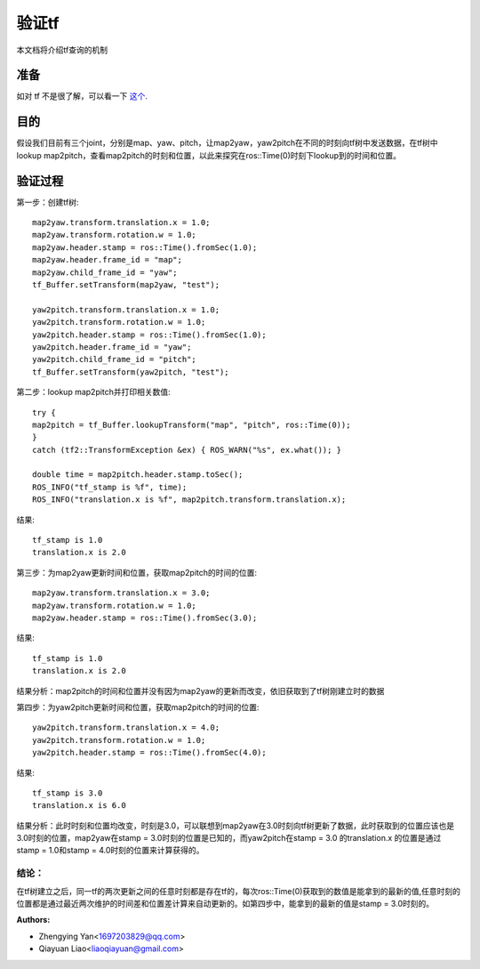 验证tf
============

本文档将介绍tf查询的机制

准备
---------------

如对 tf 不是很了解，可以看一下 `这个 <http://wiki.ros.org/tf>`_.

目的
---------------

假设我们目前有三个joint，分别是map、yaw、pitch，让map2yaw，yaw2pitch在不同的时刻向tf树中发送数据，在tf树中lookup map2pitch，查看map2pitch的时刻和位置，以此来探究在ros::Time(0)时刻下lookup到的时间和位置。

验证过程
---------------

第一步：创建tf树: ::

    map2yaw.transform.translation.x = 1.0;
    map2yaw.transform.rotation.w = 1.0;
    map2yaw.header.stamp = ros::Time().fromSec(1.0);
    map2yaw.header.frame_id = "map";
    map2yaw.child_frame_id = "yaw";
    tf_Buffer.setTransform(map2yaw, "test");

    yaw2pitch.transform.translation.x = 1.0;
    yaw2pitch.transform.rotation.w = 1.0;
    yaw2pitch.header.stamp = ros::Time().fromSec(1.0);
    yaw2pitch.header.frame_id = "yaw";
    yaw2pitch.child_frame_id = "pitch";
    tf_Buffer.setTransform(yaw2pitch, "test");

第二步：lookup map2pitch并打印相关数值: ::

    try {
    map2pitch = tf_Buffer.lookupTransform("map", "pitch", ros::Time(0));
    }
    catch (tf2::TransformException &ex) { ROS_WARN("%s", ex.what()); }

    double time = map2pitch.header.stamp.toSec();
    ROS_INFO("tf_stamp is %f", time);
    ROS_INFO("translation.x is %f", map2pitch.transform.translation.x);

结果: ::

    tf_stamp is 1.0
    translation.x is 2.0

第三步：为map2yaw更新时间和位置，获取map2pitch的时间的位置: ::

    map2yaw.transform.translation.x = 3.0;
    map2yaw.transform.rotation.w = 1.0;
    map2yaw.header.stamp = ros::Time().fromSec(3.0);

结果: ::

    tf_stamp is 1.0
    translation.x is 2.0

结果分析：map2pitch的时间和位置并没有因为map2yaw的更新而改变，依旧获取到了tf树刚建立时的数据

第四步：为yaw2pitch更新时间和位置，获取map2pitch的时间的位置: ::

    yaw2pitch.transform.translation.x = 4.0;
    yaw2pitch.transform.rotation.w = 1.0;
    yaw2pitch.header.stamp = ros::Time().fromSec(4.0);

结果: ::

    tf_stamp is 3.0
    translation.x is 6.0

结果分析：此时时刻和位置均改变，时刻是3.0，可以联想到map2yaw在3.0时刻向tf树更新了数据，此时获取到的位置应该也是3.0时刻的位置，map2yaw在stamp = 3.0时刻的位置是已知的，而yaw2pitch在stamp = 3.0 的translation.x 的位置是通过stamp = 1.0和stamp = 4.0时刻的位置来计算获得的。

结论：
>>>>>>>>

在tf树建立之后，同一tf的两次更新之间的任意时刻都是存在tf的，每次ros::Time(0)获取到的数值是能拿到的最新的值,任意时刻的位置都是通过最近两次维护的时间差和位置差计算来自动更新的。如第四步中，能拿到的最新的值是stamp = 3.0时刻的。

:Authors:

- Zhengying Yan<1697203829@qq.com>
- Qiayuan Liao<liaoqiayuan@gmail.com>
